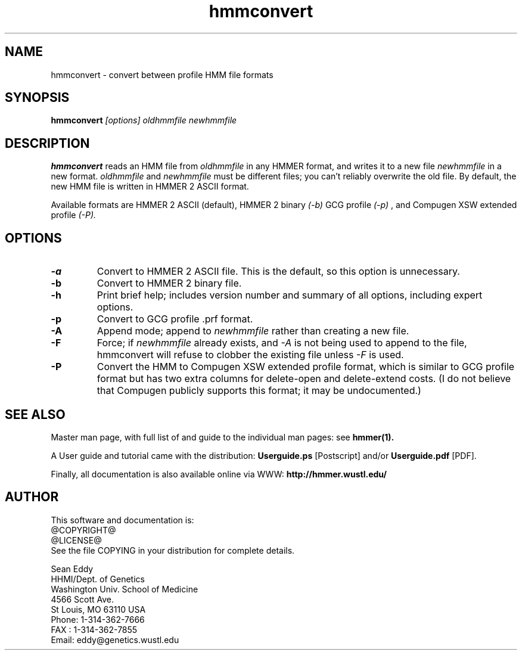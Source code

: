.TH "hmmconvert" 1 "@RELEASEDATE@" "HMMER @RELEASE@" "HMMER Manual"

.SH NAME
.TP 
hmmconvert - convert between profile HMM file formats

.SH SYNOPSIS
.B hmmconvert
.I [options]
.I oldhmmfile
.I newhmmfile

.SH DESCRIPTION

.B hmmconvert
reads an HMM file from
.I oldhmmfile
in any HMMER format, and writes it to a new file
.I newhmmfile 
in a new format.
.I oldhmmfile 
and 
.I newhmmfile
must be different files; you can't reliably overwrite 
the old file.
By default, the new HMM file is written in HMMER 2
ASCII format. 

Available formats are HMMER 2 ASCII (default), HMMER 2 binary
.I (-b)
GCG profile 
.I (-p)
, and Compugen XSW extended profile 
.I (-P).

.SH OPTIONS

.TP
.B -a 
Convert to HMMER 2 ASCII file. This is the default, so this option
is unnecessary.

.TP 
.B -b 
Convert to HMMER 2 binary file. 

.TP
.B -h
Print brief help; includes version number and summary of
all options, including expert options.

.TP
.B -p
Convert to GCG profile .prf format.

.TP 
.B -A
Append mode; append to
.I newhmmfile
rather than creating a new file. 

.TP
.B -F
Force; if 
.I newhmmfile
already exists, and
.I -A 
is not being used to append to the file,
hmmconvert will refuse to clobber the existing
file unless 
.I -F 
is used.

.TP
.B -P
Convert the HMM to Compugen XSW extended profile format,
which is similar to GCG profile format but has two
extra columns for delete-open and delete-extend costs.
(I do not believe that Compugen publicly supports this
format; it may be undocumented.)

.SH SEE ALSO

.PP
Master man page, with full list of and guide to the individual man
pages: see 
.B hmmer(1).
.PP
A User guide and tutorial came with the distribution:
.B Userguide.ps
[Postscript] and/or
.B Userguide.pdf
[PDF].
.PP
Finally, all documentation is also available online via WWW: 
.B http://hmmer.wustl.edu/

.SH AUTHOR

This software and documentation is: 
.nf
@COPYRIGHT@
@LICENSE@
.fi
See the file COPYING in your distribution for complete details.

.nf
Sean Eddy
HHMI/Dept. of Genetics
Washington Univ. School of Medicine
4566 Scott Ave.
St Louis, MO 63110 USA
Phone: 1-314-362-7666
FAX  : 1-314-362-7855
Email: eddy@genetics.wustl.edu
.fi


